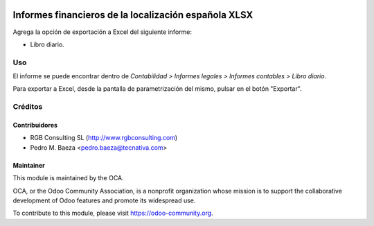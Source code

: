 .. image:: https://img.shields.io/badge/licence-AGPL--3-blue.svg
   :target: http://www.gnu.org/licenses/agpl-3.0-standalone.html
   :alt: License: AGPL-3

=====================================================
Informes financieros de la localización española XLSX
=====================================================

Agrega la opción de exportación a Excel del siguiente informe:

* Libro diario.

Uso
===

El informe se puede encontrar dentro de *Contabilidad > Informes legales >
Informes contables > Libro diario*.

Para exportar a Excel, desde la pantalla de parametrización del mismo, pulsar
en el botón "Exportar".

Créditos
========

Contribuidores
--------------

* RGB Consulting SL (http://www.rgbconsulting.com)
* Pedro M. Baeza <pedro.baeza@tecnativa.com>

Maintainer
----------

.. image:: http://odoo-community.org/logo.png
   :alt: Odoo Community Association
   :target: https://odoo-community.org

This module is maintained by the OCA.

OCA, or the Odoo Community Association, is a nonprofit organization whose
mission is to support the collaborative development of Odoo features and
promote its widespread use.

To contribute to this module, please visit https://odoo-community.org.


